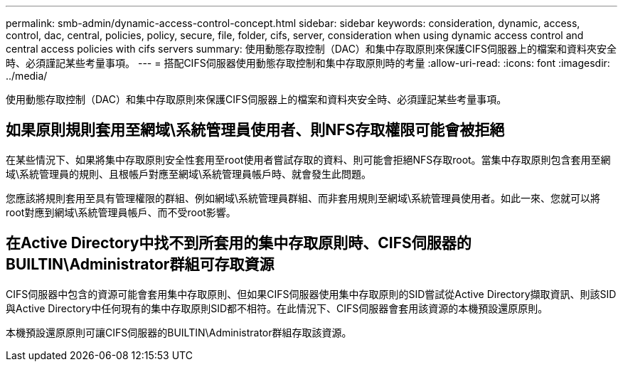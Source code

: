 ---
permalink: smb-admin/dynamic-access-control-concept.html 
sidebar: sidebar 
keywords: consideration, dynamic, access, control, dac, central, policies, policy, secure, file, folder, cifs, server, consideration when using dynamic access control and central access policies with cifs servers 
summary: 使用動態存取控制（DAC）和集中存取原則來保護CIFS伺服器上的檔案和資料夾安全時、必須謹記某些考量事項。 
---
= 搭配CIFS伺服器使用動態存取控制和集中存取原則時的考量
:allow-uri-read: 
:icons: font
:imagesdir: ../media/


[role="lead"]
使用動態存取控制（DAC）和集中存取原則來保護CIFS伺服器上的檔案和資料夾安全時、必須謹記某些考量事項。



== 如果原則規則套用至網域\系統管理員使用者、則NFS存取權限可能會被拒絕

在某些情況下、如果將集中存取原則安全性套用至root使用者嘗試存取的資料、則可能會拒絕NFS存取root。當集中存取原則包含套用至網域\系統管理員的規則、且根帳戶對應至網域\系統管理員帳戶時、就會發生此問題。

您應該將規則套用至具有管理權限的群組、例如網域\系統管理員群組、而非套用規則至網域\系統管理員使用者。如此一來、您就可以將root對應到網域\系統管理員帳戶、而不受root影響。



== 在Active Directory中找不到所套用的集中存取原則時、CIFS伺服器的BUILTIN\Administrator群組可存取資源

CIFS伺服器中包含的資源可能會套用集中存取原則、但如果CIFS伺服器使用集中存取原則的SID嘗試從Active Directory擷取資訊、則該SID與Active Directory中任何現有的集中存取原則SID都不相符。在此情況下、CIFS伺服器會套用該資源的本機預設還原原則。

本機預設還原原則可讓CIFS伺服器的BUILTIN\Administrator群組存取該資源。

